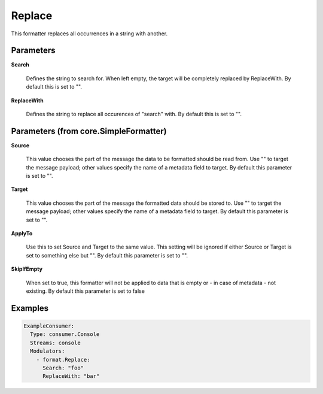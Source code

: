 .. Autogenerated by Gollum RST generator (docs/generator/*.go)

Replace
=======

This formatter replaces all occurrences in a string with another.




Parameters
----------

**Search**

  Defines the string to search for. When left empty, the target will
  be completely replaced by ReplaceWith.
  By default this is set to "".
  
  

**ReplaceWith**

  Defines the string to replace all occurences of "search" with.
  By default this is set to "".
  
  

Parameters (from core.SimpleFormatter)
--------------------------------------

**Source**

  This value chooses the part of the message the data to be formatted
  should be read from. Use "" to target the message payload; other values
  specify the name of a metadata field to target.
  By default this parameter is set to "".
  
  

**Target**

  This value chooses the part of the message the formatted data
  should be stored to. Use "" to target the message payload; other values
  specify the name of a metadata field to target.
  By default this parameter is set to "".
  
  

**ApplyTo**

  Use this to set Source and Target to the same value. This setting
  will be ignored if either Source or Target is set to something else but "".
  By default this parameter is set to "".
  
  

**SkipIfEmpty**

  When set to true, this formatter will not be applied to data
  that is empty or - in case of metadata - not existing.
  By default this parameter is set to false
  
  

Examples
--------

.. code-block:: yaml

	 ExampleConsumer:
	   Type: consumer.Console
	   Streams: console
	   Modulators:
	     - format.Replace:
	       Search: "foo"
	       ReplaceWith: "bar"





